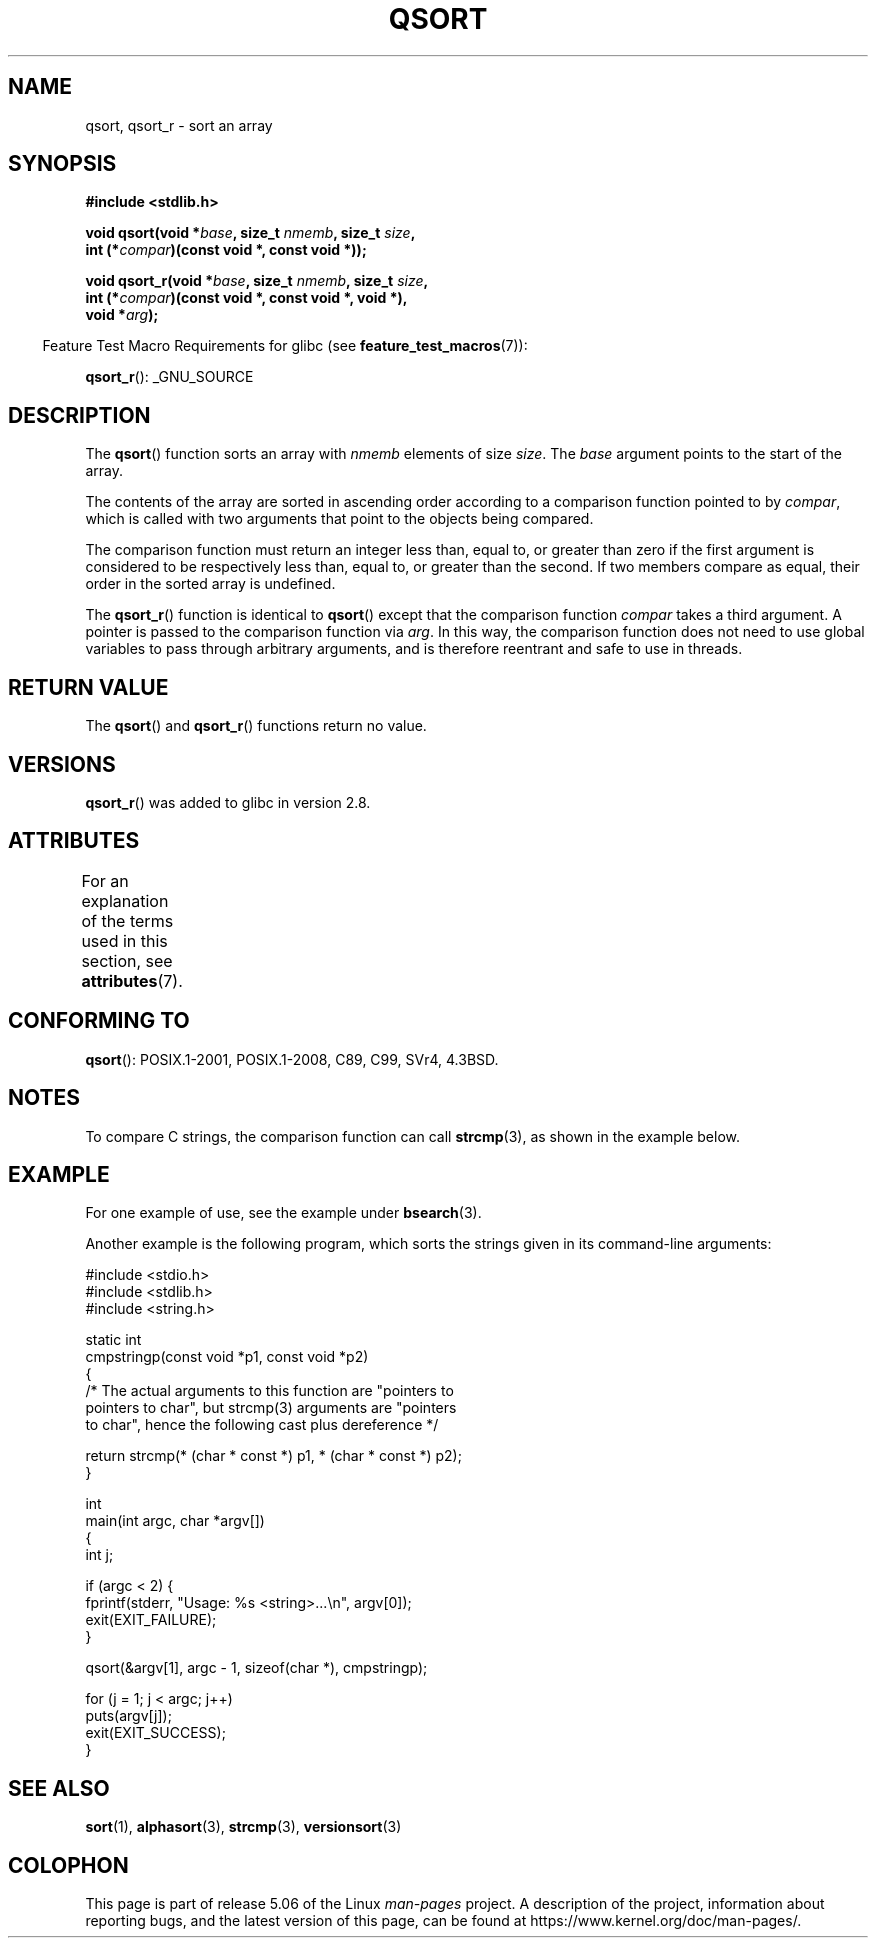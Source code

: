 .\" Copyright 1993 David Metcalfe (david@prism.demon.co.uk)
.\"
.\" %%%LICENSE_START(VERBATIM)
.\" Permission is granted to make and distribute verbatim copies of this
.\" manual provided the copyright notice and this permission notice are
.\" preserved on all copies.
.\"
.\" Permission is granted to copy and distribute modified versions of this
.\" manual under the conditions for verbatim copying, provided that the
.\" entire resulting derived work is distributed under the terms of a
.\" permission notice identical to this one.
.\"
.\" Since the Linux kernel and libraries are constantly changing, this
.\" manual page may be incorrect or out-of-date.  The author(s) assume no
.\" responsibility for errors or omissions, or for damages resulting from
.\" the use of the information contained herein.  The author(s) may not
.\" have taken the same level of care in the production of this manual,
.\" which is licensed free of charge, as they might when working
.\" professionally.
.\"
.\" Formatted or processed versions of this manual, if unaccompanied by
.\" the source, must acknowledge the copyright and authors of this work.
.\" %%%LICENSE_END
.\"
.\" References consulted:
.\"     Linux libc source code
.\"     Lewine's _POSIX Programmer's Guide_ (O'Reilly & Associates, 1991)
.\"     386BSD man pages
.\"
.\" Modified 1993-03-29, David Metcalfe
.\" Modified 1993-07-24, Rik Faith (faith@cs.unc.edu)
.\" 2006-01-15, mtk, Added example program.
.\" Modified 2012-03-08, Mark R. Bannister <cambridge@users.sourceforge.net>
.\"                  and Ben Bacarisse <software@bsb.me.uk>
.\"     Document qsort_r()
.\"
.TH QSORT 3 2019-03-06 "" "Linux Programmer's Manual"
.SH NAME
qsort, qsort_r \- sort an array
.SH SYNOPSIS
.nf
.B #include <stdlib.h>
.PP
.BI "void qsort(void *" base ", size_t " nmemb ", size_t " size ,
.BI "           int (*" compar ")(const void *, const void *));"
.PP
.BI "void qsort_r(void *" base ", size_t " nmemb ", size_t " size ,
.BI "           int (*" compar ")(const void *, const void *, void *),"
.BI "           void *" arg ");"
.fi
.PP
.in -4n
Feature Test Macro Requirements for glibc (see
.BR feature_test_macros (7)):
.in
.PP
.ad l
.BR qsort_r ():
_GNU_SOURCE
.ad b
.SH DESCRIPTION
The
.BR qsort ()
function sorts an array with \fInmemb\fP elements of
size \fIsize\fP.
The \fIbase\fP argument points to the start of the
array.
.PP
The contents of the array are sorted in ascending order according to a
comparison function pointed to by \fIcompar\fP, which is called with two
arguments that point to the objects being compared.
.PP
The comparison function must return an integer less than, equal to, or
greater than zero if the first argument is considered to be respectively
less than, equal to, or greater than the second.
If two members compare as equal,
their order in the sorted array is undefined.
.PP
The
.BR qsort_r ()
function is identical to
.BR qsort ()
except that the comparison function
.I compar
takes a third argument.
A pointer is passed to the comparison function via
.IR arg .
In this way, the comparison function does not need to use global variables to
pass through arbitrary arguments, and is therefore reentrant and safe to
use in threads.
.SH RETURN VALUE
The
.BR qsort ()
and
.BR qsort_r ()
functions return no value.
.SH VERSIONS
.BR qsort_r ()
was added to glibc in version 2.8.
.SH ATTRIBUTES
For an explanation of the terms used in this section, see
.BR attributes (7).
.TS
allbox;
lbw18 lb lb
l l l.
Interface	Attribute	Value
T{
.BR qsort (),
.BR qsort_r ()
T}	Thread safety	MT-Safe
.TE
.sp 1
.SH CONFORMING TO
.BR qsort ():
POSIX.1-2001, POSIX.1-2008, C89, C99, SVr4, 4.3BSD.
.SH NOTES
To compare C strings, the comparison function can call
.BR strcmp (3),
as shown in the example below.
.SH EXAMPLE
For one example of use, see the example under
.BR bsearch (3).
.PP
Another example is the following program,
which sorts the strings given in its command-line arguments:
.PP
.EX
#include <stdio.h>
#include <stdlib.h>
#include <string.h>

static int
cmpstringp(const void *p1, const void *p2)
{
    /* The actual arguments to this function are "pointers to
       pointers to char", but strcmp(3) arguments are "pointers
       to char", hence the following cast plus dereference */

    return strcmp(* (char * const *) p1, * (char * const *) p2);
}

int
main(int argc, char *argv[])
{
    int j;

    if (argc < 2) {
        fprintf(stderr, "Usage: %s <string>...\en", argv[0]);
        exit(EXIT_FAILURE);
    }

    qsort(&argv[1], argc \- 1, sizeof(char *), cmpstringp);

    for (j = 1; j < argc; j++)
        puts(argv[j]);
    exit(EXIT_SUCCESS);
}
.EE
.SH SEE ALSO
.BR sort (1),
.BR alphasort (3),
.BR strcmp (3),
.BR versionsort (3)
.SH COLOPHON
This page is part of release 5.06 of the Linux
.I man-pages
project.
A description of the project,
information about reporting bugs,
and the latest version of this page,
can be found at
\%https://www.kernel.org/doc/man\-pages/.
